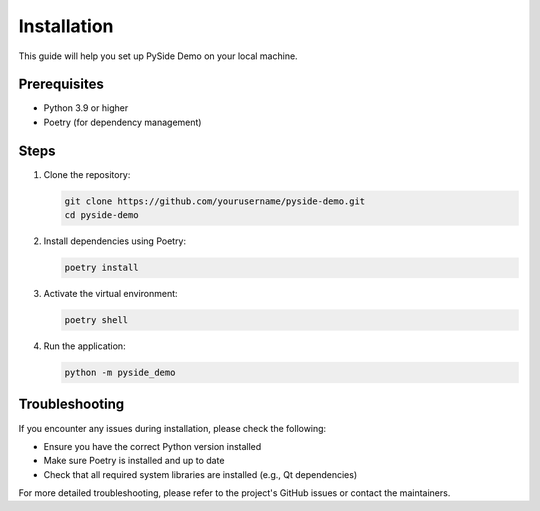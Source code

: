 Installation
============

This guide will help you set up PySide Demo on your local machine.

Prerequisites
-------------

- Python 3.9 or higher
- Poetry (for dependency management)

Steps
-----

1. Clone the repository:

   .. code-block:: bash

      git clone https://github.com/yourusername/pyside-demo.git
      cd pyside-demo

2. Install dependencies using Poetry:

   .. code-block:: bash

      poetry install

3. Activate the virtual environment:

   .. code-block:: bash

      poetry shell

4. Run the application:

   .. code-block:: bash

      python -m pyside_demo

Troubleshooting
---------------

If you encounter any issues during installation, please check the following:

- Ensure you have the correct Python version installed
- Make sure Poetry is installed and up to date
- Check that all required system libraries are installed (e.g., Qt dependencies)

For more detailed troubleshooting, please refer to the project's GitHub issues or contact the maintainers.